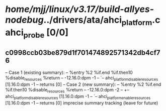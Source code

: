 #+TODO: TODO CHECK | BUG DUP
* /home/mjj/linux/v3.17/build-allyes-nodebug/../drivers/ata/ahci_platform.c ahci_probe [0/0]
** c0998ccb03be879d1f701474892571342db4cf76
   -- Case 1 (existing summary):
   --     %entry %2 %if.end %if.then10 %disable_resources %return
   --         -12.16.0:dpm -1
   --         `-- ahci_platform_disable_resources [1].16.0:dpm -1
   --         returns [0]
   -- Case 2 (new summary):
   --     %entry %2 %if.end %if.then10 %disable_resources %return
   --         -12.16.0:dpm -2
   --         +-- ahci_platform_disable_resources [1].16.0:dpm -1
   --         `-- ahci_platform_enable_resources [1].16.0:dpm -1
   --         returns [0]
   imprecise summary tracking (leave for future)
